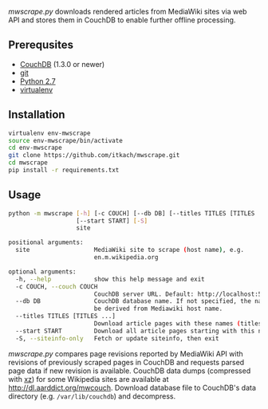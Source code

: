 /mwscrape.py/ downloads rendered articles from MediaWiki sites via
web API and stores them in CouchDB to enable further offline
processing.

** Prerequsites

   - [[http://couchdb.apache.org][CouchDB]] (1.3.0 or newer)
   - [[http://gitscm.com/][git]]
   - [[http://python.org][Python 2.7]]
   - [[https://pypi.python.org/pypi/virtualenv/][virtualenv]]

** Installation

   #+BEGIN_SRC sh
virtualenv env-mwscrape
source env-mwscrape/bin/activate
cd env-mwscrape
git clone https://github.com/itkach/mwscrape.git
cd mwscrape
pip install -r requirements.txt
   #+END_SRC

** Usage

   #+BEGIN_SRC sh
   python -m mwscrape [-h] [-c COUCH] [--db DB] [--titles TITLES [TITLES ...]]
                      [--start START] [-S]
                      site

   positional arguments:
     site                  MediaWiki site to scrape (host name), e.g.
                           en.m.wikipedia.org

   optional arguments:
     -h, --help            show this help message and exit
     -c COUCH, --couch COUCH
                           CouchDB server URL. Default: http://localhost:5984
     --db DB               CouchDB database name. If not specified, the name will
                           be derived from Mediawiki host name.
     --titles TITLES [TITLES ...]
                           Download article pages with these names (titles).
     --start START         Download all article pages starting with this name
     -S, --siteinfo-only   Fetch or update siteinfo, then exit
   #+END_SRC

/mwscrape.py/ compares page revisions reported by MediaWiki API with
revisions of previously scraped pages in CouchDB and requests parsed
page data if new revision is available. CouchDB data dumps (compressed
with [[http://tukaani.org/xz/][xz]]) for some Wikipedia sites are available at
http://dl.aarddict.org/mwcouch. Download database file to
CouchDB's data directory (e.g. ~/var/lib/couchdb~) and decompress.
